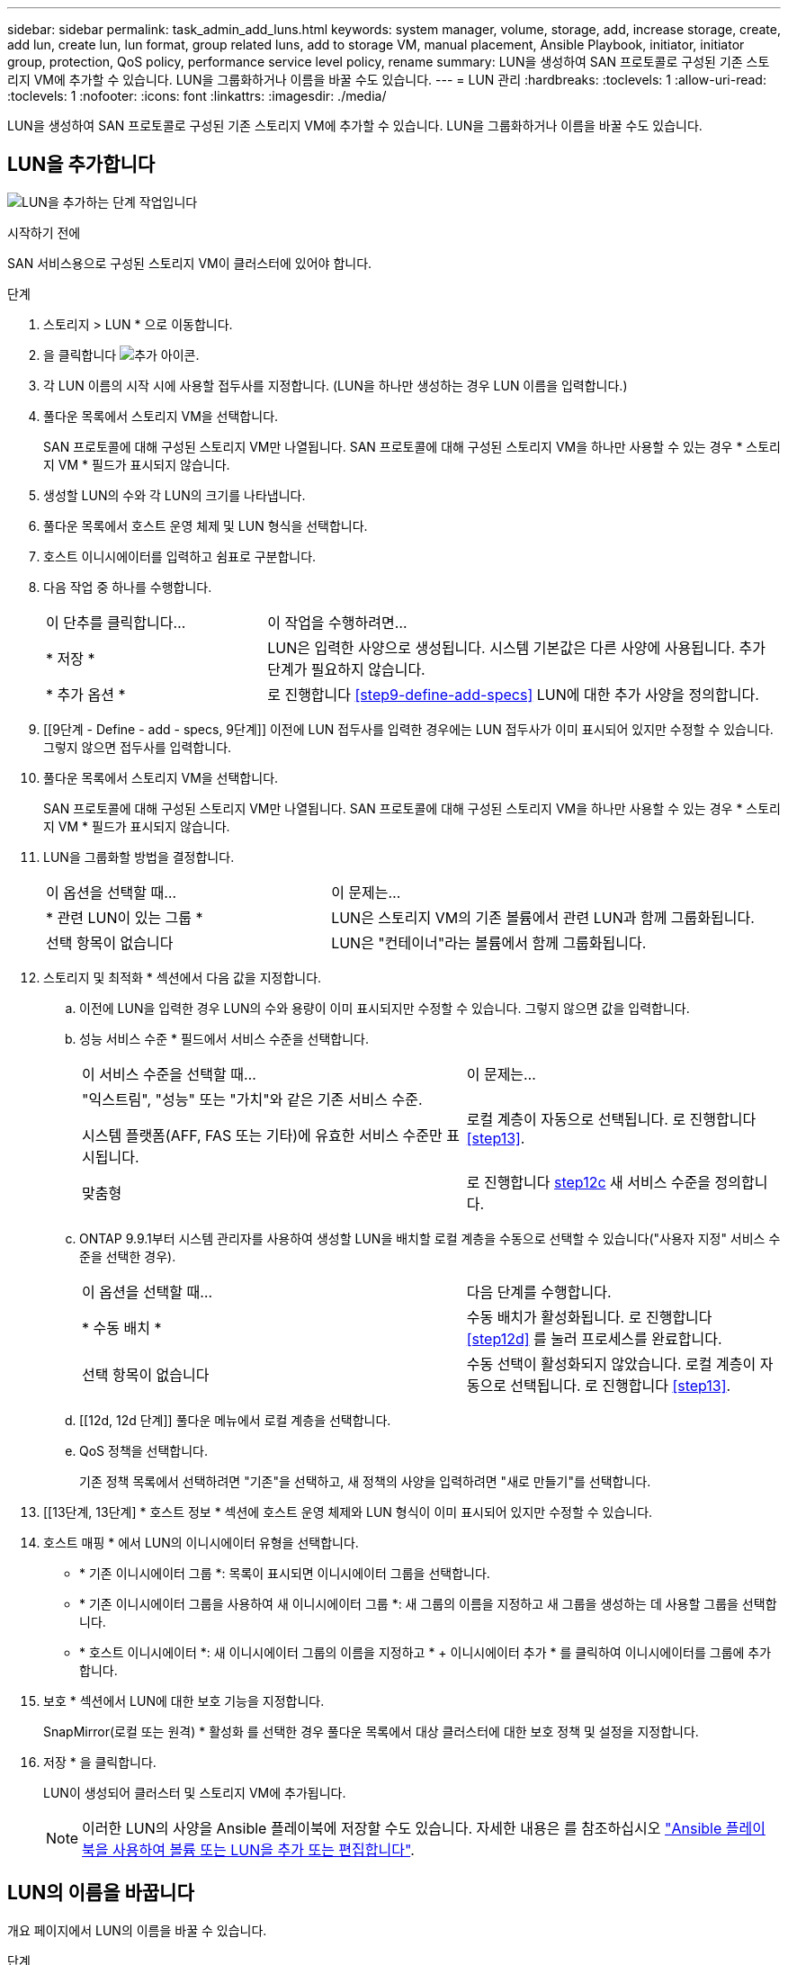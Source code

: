 ---
sidebar: sidebar 
permalink: task_admin_add_luns.html 
keywords: system manager, volume, storage, add, increase storage, create, add lun, create lun, lun format, group related luns, add to storage VM, manual placement, Ansible Playbook, initiator, initiator group, protection, QoS policy, performance service level policy, rename 
summary: LUN을 생성하여 SAN 프로토콜로 구성된 기존 스토리지 VM에 추가할 수 있습니다. LUN을 그룹화하거나 이름을 바꿀 수도 있습니다. 
---
= LUN 관리
:hardbreaks:
:toclevels: 1
:allow-uri-read: 
:toclevels: 1
:nofooter: 
:icons: font
:linkattrs: 
:imagesdir: ./media/


[role="lead"]
LUN을 생성하여 SAN 프로토콜로 구성된 기존 스토리지 VM에 추가할 수 있습니다. LUN을 그룹화하거나 이름을 바꿀 수도 있습니다.



== LUN을 추가합니다

image:workflow_admin_add_LUNs.gif["LUN을 추가하는 단계 작업입니다"]

.시작하기 전에
SAN 서비스용으로 구성된 스토리지 VM이 클러스터에 있어야 합니다.

.단계
. 스토리지 > LUN * 으로 이동합니다.
. 을 클릭합니다 image:icon_add.gif["추가 아이콘"].
. 각 LUN 이름의 시작 시에 사용할 접두사를 지정합니다. (LUN을 하나만 생성하는 경우 LUN 이름을 입력합니다.)
. 풀다운 목록에서 스토리지 VM을 선택합니다.
+
SAN 프로토콜에 대해 구성된 스토리지 VM만 나열됩니다. SAN 프로토콜에 대해 구성된 스토리지 VM을 하나만 사용할 수 있는 경우 * 스토리지 VM * 필드가 표시되지 않습니다.

. 생성할 LUN의 수와 각 LUN의 크기를 나타냅니다.
. 풀다운 목록에서 호스트 운영 체제 및 LUN 형식을 선택합니다.
. 호스트 이니시에이터를 입력하고 쉼표로 구분합니다.
. 다음 작업 중 하나를 수행합니다.
+
[cols="30,70"]
|===


| 이 단추를 클릭합니다... | 이 작업을 수행하려면... 


| * 저장 * | LUN은 입력한 사양으로 생성됩니다. 시스템 기본값은 다른 사양에 사용됩니다. 추가 단계가 필요하지 않습니다. 


| * 추가 옵션 * | 로 진행합니다 <<step9-define-add-specs>> LUN에 대한 추가 사양을 정의합니다. 
|===
. [[9단계 - Define - add - specs, 9단계]] 이전에 LUN 접두사를 입력한 경우에는 LUN 접두사가 이미 표시되어 있지만 수정할 수 있습니다. 그렇지 않으면 접두사를 입력합니다.
. 풀다운 목록에서 스토리지 VM을 선택합니다.
+
SAN 프로토콜에 대해 구성된 스토리지 VM만 나열됩니다. SAN 프로토콜에 대해 구성된 스토리지 VM을 하나만 사용할 수 있는 경우 * 스토리지 VM * 필드가 표시되지 않습니다.

. LUN을 그룹화할 방법을 결정합니다.
+
[cols="40,60"]
|===


| 이 옵션을 선택할 때... | 이 문제는... 


| * 관련 LUN이 있는 그룹 * | LUN은 스토리지 VM의 기존 볼륨에서 관련 LUN과 함께 그룹화됩니다. 


| 선택 항목이 없습니다 | LUN은 "컨테이너"라는 볼륨에서 함께 그룹화됩니다. 
|===
. 스토리지 및 최적화 * 섹션에서 다음 값을 지정합니다.
+
.. 이전에 LUN을 입력한 경우 LUN의 수와 용량이 이미 표시되지만 수정할 수 있습니다. 그렇지 않으면 값을 입력합니다.
.. 성능 서비스 수준 * 필드에서 서비스 수준을 선택합니다.
+
[cols="55,45"]
|===


| 이 서비스 수준을 선택할 때... | 이 문제는... 


 a| 
"익스트림", "성능" 또는 "가치"와 같은 기존 서비스 수준.

시스템 플랫폼(AFF, FAS 또는 기타)에 유효한 서비스 수준만 표시됩니다.
| 로컬 계층이 자동으로 선택됩니다. 로 진행합니다 <<step13>>. 


| 맞춤형 | 로 진행합니다 <<step12c>> 새 서비스 수준을 정의합니다. 
|===
.. [[step12c, step12c]] ONTAP 9.9.1부터 시스템 관리자를 사용하여 생성할 LUN을 배치할 로컬 계층을 수동으로 선택할 수 있습니다("사용자 지정" 서비스 수준을 선택한 경우).
+
[cols="55,45"]
|===


| 이 옵션을 선택할 때... | 다음 단계를 수행합니다. 


| * 수동 배치 * | 수동 배치가 활성화됩니다. 로 진행합니다 <<step12d>> 를 눌러 프로세스를 완료합니다. 


| 선택 항목이 없습니다 | 수동 선택이 활성화되지 않았습니다. 로컬 계층이 자동으로 선택됩니다. 로 진행합니다 <<step13>>. 
|===
.. [[12d, 12d 단계]] 풀다운 메뉴에서 로컬 계층을 선택합니다.
.. QoS 정책을 선택합니다.
+
기존 정책 목록에서 선택하려면 "기존"을 선택하고, 새 정책의 사양을 입력하려면 "새로 만들기"를 선택합니다.



. [[13단계, 13단계] * 호스트 정보 * 섹션에 호스트 운영 체제와 LUN 형식이 이미 표시되어 있지만 수정할 수 있습니다.
. 호스트 매핑 * 에서 LUN의 이니시에이터 유형을 선택합니다.
+
** * 기존 이니시에이터 그룹 *: 목록이 표시되면 이니시에이터 그룹을 선택합니다.
** * 기존 이니시에이터 그룹을 사용하여 새 이니시에이터 그룹 *: 새 그룹의 이름을 지정하고 새 그룹을 생성하는 데 사용할 그룹을 선택합니다.
** * 호스트 이니시에이터 *: 새 이니시에이터 그룹의 이름을 지정하고 * + 이니시에이터 추가 * 를 클릭하여 이니시에이터를 그룹에 추가합니다.


. 보호 * 섹션에서 LUN에 대한 보호 기능을 지정합니다.
+
SnapMirror(로컬 또는 원격) * 활성화 를 선택한 경우 풀다운 목록에서 대상 클러스터에 대한 보호 정책 및 설정을 지정합니다.

. 저장 * 을 클릭합니다.
+
LUN이 생성되어 클러스터 및 스토리지 VM에 추가됩니다.

+

NOTE: 이러한 LUN의 사양을 Ansible 플레이북에 저장할 수도 있습니다. 자세한 내용은 를 참조하십시오 link:https://docs.netapp.com/us-en/ontap/task_use_ansible_playbooks_add_edit_volumes_luns.html["Ansible 플레이북을 사용하여 볼륨 또는 LUN을 추가 또는 편집합니다"].





== LUN의 이름을 바꿉니다

개요 페이지에서 LUN의 이름을 바꿀 수 있습니다.

.단계
. System Manager에서 * LUNs * 를 클릭합니다.
. 이름을 바꾸려는 LUN 이름 옆의 을 image:icon-edit-pencil-blue-outline.png["편집 아이콘"] 클릭하고 LUN 이름을 수정합니다.
. 저장 * 을 클릭합니다.

